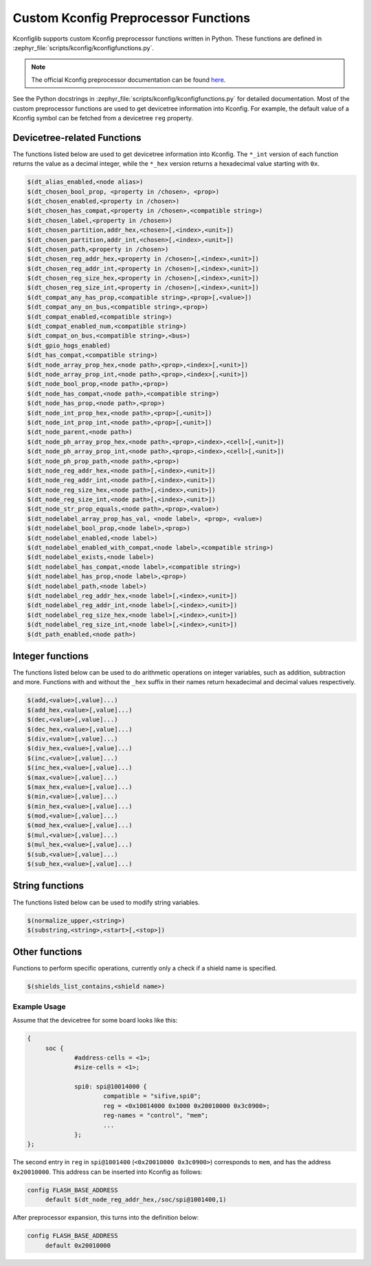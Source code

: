 .. _kconfig-functions:

Custom Kconfig Preprocessor Functions
#####################################

Kconfiglib supports custom Kconfig preprocessor functions written in Python.
These functions are defined in
:zephyr_file:`scripts/kconfig/kconfigfunctions.py`.

.. note::

   The official Kconfig preprocessor documentation can be found `here
   <https://www.kernel.org/doc/html/latest/kbuild/kconfig-macro-language.html>`__.

See the Python docstrings in :zephyr_file:`scripts/kconfig/kconfigfunctions.py`
for detailed documentation.
Most of the custom preprocessor functions are used to get devicetree
information into Kconfig. For example, the default value of a Kconfig symbol
can be fetched from a devicetree ``reg`` property.

Devicetree-related Functions
****************************

The functions listed below are used to get devicetree information into Kconfig.
The ``*_int`` version of each function returns the value as a decimal integer,
while the ``*_hex`` version returns a hexadecimal value starting with ``0x``.

.. code-block:: none

   $(dt_alias_enabled,<node alias>)
   $(dt_chosen_bool_prop, <property in /chosen>, <prop>)
   $(dt_chosen_enabled,<property in /chosen>)
   $(dt_chosen_has_compat,<property in /chosen>,<compatible string>)
   $(dt_chosen_label,<property in /chosen>)
   $(dt_chosen_partition,addr_hex,<chosen>[,<index>,<unit>])
   $(dt_chosen_partition,addr_int,<chosen>[,<index>,<unit>])
   $(dt_chosen_path,<property in /chosen>)
   $(dt_chosen_reg_addr_hex,<property in /chosen>[,<index>,<unit>])
   $(dt_chosen_reg_addr_int,<property in /chosen>[,<index>,<unit>])
   $(dt_chosen_reg_size_hex,<property in /chosen>[,<index>,<unit>])
   $(dt_chosen_reg_size_int,<property in /chosen>[,<index>,<unit>])
   $(dt_compat_any_has_prop,<compatible string>,<prop>[,<value>])
   $(dt_compat_any_on_bus,<compatible string>,<prop>)
   $(dt_compat_enabled,<compatible string>)
   $(dt_compat_enabled_num,<compatible string>)
   $(dt_compat_on_bus,<compatible string>,<bus>)
   $(dt_gpio_hogs_enabled)
   $(dt_has_compat,<compatible string>)
   $(dt_node_array_prop_hex,<node path>,<prop>,<index>[,<unit>])
   $(dt_node_array_prop_int,<node path>,<prop>,<index>[,<unit>])
   $(dt_node_bool_prop,<node path>,<prop>)
   $(dt_node_has_compat,<node path>,<compatible string>)
   $(dt_node_has_prop,<node path>,<prop>)
   $(dt_node_int_prop_hex,<node path>,<prop>[,<unit>])
   $(dt_node_int_prop_int,<node path>,<prop>[,<unit>])
   $(dt_node_parent,<node path>)
   $(dt_node_ph_array_prop_hex,<node path>,<prop>,<index>,<cell>[,<unit>])
   $(dt_node_ph_array_prop_int,<node path>,<prop>,<index>,<cell>[,<unit>])
   $(dt_node_ph_prop_path,<node path>,<prop>)
   $(dt_node_reg_addr_hex,<node path>[,<index>,<unit>])
   $(dt_node_reg_addr_int,<node path>[,<index>,<unit>])
   $(dt_node_reg_size_hex,<node path>[,<index>,<unit>])
   $(dt_node_reg_size_int,<node path>[,<index>,<unit>])
   $(dt_node_str_prop_equals,<node path>,<prop>,<value>)
   $(dt_nodelabel_array_prop_has_val, <node label>, <prop>, <value>)
   $(dt_nodelabel_bool_prop,<node label>,<prop>)
   $(dt_nodelabel_enabled,<node label>)
   $(dt_nodelabel_enabled_with_compat,<node label>,<compatible string>)
   $(dt_nodelabel_exists,<node label>)
   $(dt_nodelabel_has_compat,<node label>,<compatible string>)
   $(dt_nodelabel_has_prop,<node label>,<prop>)
   $(dt_nodelabel_path,<node label>)
   $(dt_nodelabel_reg_addr_hex,<node label>[,<index>,<unit>])
   $(dt_nodelabel_reg_addr_int,<node label>[,<index>,<unit>])
   $(dt_nodelabel_reg_size_hex,<node label>[,<index>,<unit>])
   $(dt_nodelabel_reg_size_int,<node label>[,<index>,<unit>])
   $(dt_path_enabled,<node path>)


Integer functions
*****************

The functions listed below can be used to do arithmetic operations
on integer variables, such as addition, subtraction and more.
Functions with and without the ``_hex`` suffix in their names
return hexadecimal and decimal values respectively.

.. code-block:: none

   $(add,<value>[,value]...)
   $(add_hex,<value>[,value]...)
   $(dec,<value>[,value]...)
   $(dec_hex,<value>[,value]...)
   $(div,<value>[,value]...)
   $(div_hex,<value>[,value]...)
   $(inc,<value>[,value]...)
   $(inc_hex,<value>[,value]...)
   $(max,<value>[,value]...)
   $(max_hex,<value>[,value]...)
   $(min,<value>[,value]...)
   $(min_hex,<value>[,value]...)
   $(mod,<value>[,value]...)
   $(mod_hex,<value>[,value]...)
   $(mul,<value>[,value]...)
   $(mul_hex,<value>[,value]...)
   $(sub,<value>[,value]...)
   $(sub_hex,<value>[,value]...)


String functions
****************

The functions listed below can be used to modify string variables.

.. code-block:: none

   $(normalize_upper,<string>)
   $(substring,<string>,<start>[,<stop>])


Other functions
***************

Functions to perform specific operations, currently only a check if a shield
name is specified.

.. code-block:: none

   $(shields_list_contains,<shield name>)


Example Usage
=============

Assume that the devicetree for some board looks like this:

.. code-block:: devicetree

   {
   	soc {
   		#address-cells = <1>;
   		#size-cells = <1>;

   		spi0: spi@10014000 {
   			compatible = "sifive,spi0";
   			reg = <0x10014000 0x1000 0x20010000 0x3c0900>;
   			reg-names = "control", "mem";
   			...
   		};
   };

The second entry in ``reg`` in ``spi@1001400`` (``<0x20010000 0x3c0900>``)
corresponds to ``mem``, and has the address ``0x20010000``. This address can be
inserted into Kconfig as follows:

.. code-block:: kconfig

   config FLASH_BASE_ADDRESS
   	default $(dt_node_reg_addr_hex,/soc/spi@1001400,1)

After preprocessor expansion, this turns into the definition below:

.. code-block:: kconfig

   config FLASH_BASE_ADDRESS
   	default 0x20010000

